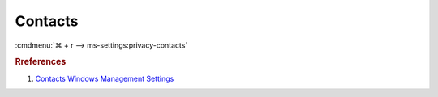 .. _w10-1903-reasonable-privacy-contacts:

Contacts
########
:cmdmenu:`⌘ + r --> ms-settings:privacy-contacts`

.. dropdown:: Allow access to contacts on this device
  :container: + shadow
  :title: bg-primary text-white font-weight-bold
  :animate: fade-in

  This disables all contacts options. See
  :ref:`Allow apps to access your contacts <w10-1903-privacy-contacts>` to
  manage access on a per app basis.

  .. dropdown:: :term:`Registry`
    :title: font-weight-bold
    :animate: fade-in

    ``Allow`` enables access to contacts on this device.

    .. wregedit:: Disable access to contacts on this device
      :key_title: HKEY_LOCAL_MACHINE\SOFTWARE\Microsoft\Windows\CurrentVersion\
                  CapabilityAccessManager\ConsentStore\contacts
      :names:     Value
      :types:     SZ
      :data:      Deny
      :no_section:
      :no_caption:

  .. dropdown:: :term:`GPO`
    :title: font-weight-bold
    :animate: fade-in

    .. wgpolicy:: Disable apps access your contacts
      :key_title: Computer Configuration -->
                  Administrative Templates -->
                  Windows Components -->
                  App Privacy -->
                  Let Windows apps access contacts
      :option:    ☑,
                  Default for all apps
      :setting:   Enabled,
                  Force Deny
      :no_section:
      :no_caption:

.. _w10-1903-privacy-contacts:

.. dropdown:: Allow apps to access your contacts
  :container: + shadow
  :title: bg-primary text-white font-weight-bold
  :animate: fade-in

  See :ref:`w10-1903-privacy-app-list` to generate a list of apps for more fine
  grained control of app access.

  .. dropdown:: :term:`Registry`
    :title: font-weight-bold
    :animate: fade-in

    ``0`` to enable app access to contacts.

    .. wregedit:: Disable apps to access your contacts
      :key_title: HKEY_LOCAL_MACHINE\Software\Policies\Microsoft\Windows\AppPrivacy
      :names:     LetAppsAccessContacts
      :types:     DWORD
      :data:      2
      :no_section:
      :no_caption:

  .. dropdown:: :term:`GPO`
    :title: font-weight-bold
    :animate: fade-in

    .. wgpolicy:: Disable apps access your contacts
      :key_title: Computer Configuration -->
                  Administrative Templates -->
                  Windows Components -->
                  App Privacy -->
                  Let Windows apps access contacts
      :option:    ☑,
                  Default for all apps
      :setting:   Enabled,
                  Force Deny
      :no_section:
      :no_caption:

.. rubric:: Rreferences

#. `Contacts Windows Management Settings <https://docs.microsoft.com/en-us/windows/privacy/manage-connections-from-windows-operating-system-components-to-microsoft-services#188-contacts>`_
